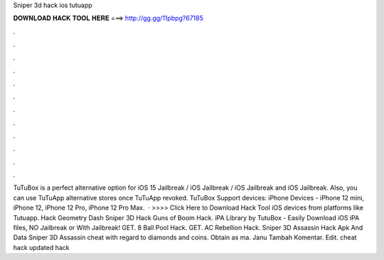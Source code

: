 Sniper 3d hack ios tutuapp

𝐃𝐎𝐖𝐍𝐋𝐎𝐀𝐃 𝐇𝐀𝐂𝐊 𝐓𝐎𝐎𝐋 𝐇𝐄𝐑𝐄 ===> http://gg.gg/11pbpg?67185

.

.

.

.

.

.

.

.

.

.

.

.

TuTuBox is a perfect alternative option for iOS 15 Jailbreak / iOS Jailbreak / iOS Jailbreak and iOS Jailbreak. Also, you can use TuTuApp alternative stores once TuTuApp revoked. TuTuBox Support devices: iPhone Devices - iPhone 12 mini, iPhone 12, iPhone 12 Pro, iPhone 12 Pro Max.  · >>>> Click Here to Download Hack Tool iOS devices from platforms like Tutuapp. Hack Geometry Dash Sniper 3D Hack Guns of Boom Hack. iPA Library by TutuBox - Easily Download iOS iPA files, NO Jailbreak or With Jailbreak! GET. 8 Ball Pool Hack. GET. AC Rebellion Hack.  Sniper 3D Assassin Hack Apk And Data Sniper 3D Assassin cheat with regard to diamonds and coins. Obtain as ma. Janu Tambah Komentar. Edit. cheat hack updated hack 